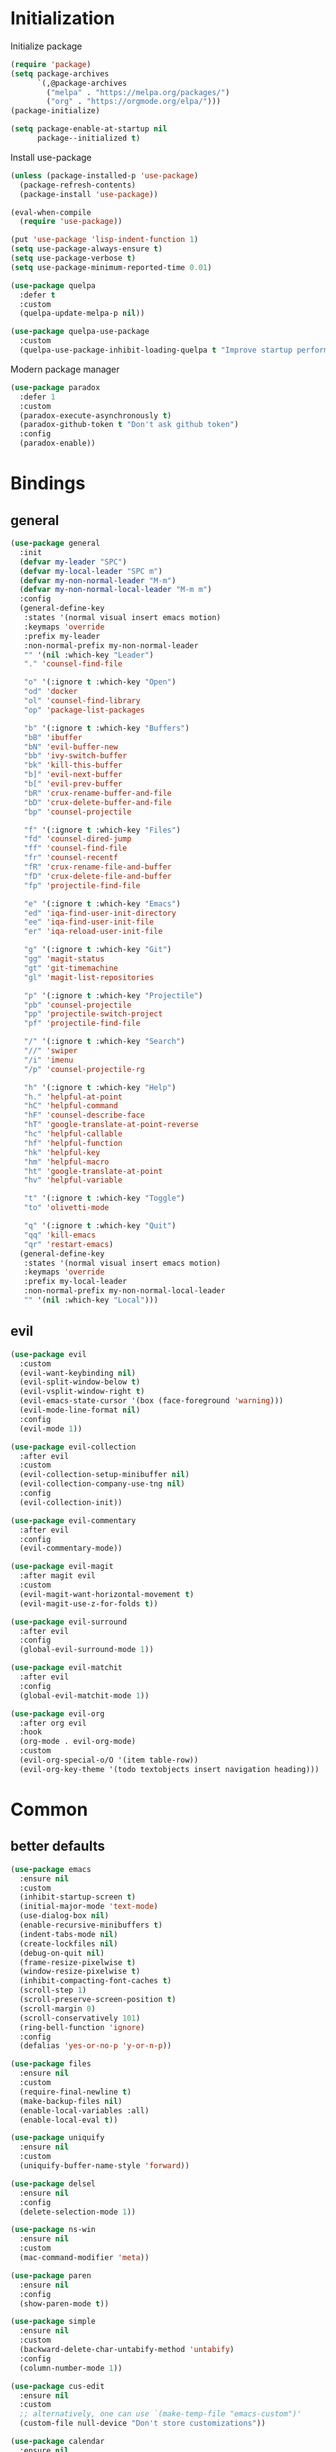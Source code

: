 #+PROPERTY: header-args:emacs-lisp :tangle "init.el"
* Initialization
Initialize package
#+BEGIN_SRC emacs-lisp
(require 'package)
(setq package-archives
      `(,@package-archives
        ("melpa" . "https://melpa.org/packages/")
        ("org" . "https://orgmode.org/elpa/")))
(package-initialize)

(setq package-enable-at-startup nil
      package--initialized t)
#+END_SRC

Install use-package
#+BEGIN_SRC emacs-lisp
(unless (package-installed-p 'use-package)
  (package-refresh-contents)
  (package-install 'use-package))

(eval-when-compile
  (require 'use-package))

(put 'use-package 'lisp-indent-function 1)
(setq use-package-always-ensure t)
(setq use-package-verbose t)
(setq use-package-minimum-reported-time 0.01)

(use-package quelpa
  :defer t
  :custom
  (quelpa-update-melpa-p nil))

(use-package quelpa-use-package
  :custom
  (quelpa-use-package-inhibit-loading-quelpa t "Improve startup performance"))
#+END_SRC

Modern package manager
#+BEGIN_SRC emacs-lisp
(use-package paradox
  :defer 1
  :custom
  (paradox-execute-asynchronously t)
  (paradox-github-token t "Don't ask github token") 
  :config
  (paradox-enable))
#+END_SRC

* Bindings
** general
#+BEGIN_SRC emacs-lisp
(use-package general
  :init
  (defvar my-leader "SPC")
  (defvar my-local-leader "SPC m")
  (defvar my-non-normal-leader "M-m")
  (defvar my-non-normal-local-leader "M-m m")
  :config
  (general-define-key
   :states '(normal visual insert emacs motion)
   :keymaps 'override
   :prefix my-leader
   :non-normal-prefix my-non-normal-leader
   "" '(nil :which-key "Leader")
   "." 'counsel-find-file

   "o" '(:ignore t :which-key "Open")
   "od" 'docker
   "ol" 'counsel-find-library
   "op" 'package-list-packages

   "b" '(:ignore t :which-key "Buffers")
   "bB" 'ibuffer
   "bN" 'evil-buffer-new
   "bb" 'ivy-switch-buffer
   "bk" 'kill-this-buffer
   "b]" 'evil-next-buffer
   "b[" 'evil-prev-buffer
   "bR" 'crux-rename-buffer-and-file
   "bD" 'crux-delete-buffer-and-file
   "bp" 'counsel-projectile

   "f" '(:ignore t :which-key "Files")
   "fd" 'counsel-dired-jump
   "ff" 'counsel-find-file
   "fr" 'counsel-recentf
   "fR" 'crux-rename-file-and-buffer
   "fD" 'crux-delete-file-and-buffer
   "fp" 'projectile-find-file

   "e" '(:ignore t :which-key "Emacs")
   "ed" 'iqa-find-user-init-directory
   "ee" 'iqa-find-user-init-file
   "er" 'iqa-reload-user-init-file

   "g" '(:ignore t :which-key "Git")
   "gg" 'magit-status
   "gt" 'git-timemachine
   "gl" 'magit-list-repositories

   "p" '(:ignore t :which-key "Projectile")
   "pb" 'counsel-projectile
   "pp" 'projectile-switch-project
   "pf" 'projectile-find-file

   "/" '(:ignore t :which-key "Search")
   "//" 'swiper
   "/i" 'imenu
   "/p" 'counsel-projectile-rg

   "h" '(:ignore t :which-key "Help")
   "h." 'helpful-at-point
   "hC" 'helpful-command
   "hF" 'counsel-describe-face
   "hT" 'google-translate-at-point-reverse
   "hc" 'helpful-callable
   "hf" 'helpful-function
   "hk" 'helpful-key
   "hm" 'helpful-macro
   "ht" 'google-translate-at-point
   "hv" 'helpful-variable

   "t" '(:ignore t :which-key "Toggle")
   "to" 'olivetti-mode

   "q" '(:ignore t :which-key "Quit")
   "qq" 'kill-emacs
   "qr" 'restart-emacs)
  (general-define-key
   :states '(normal visual insert emacs motion)
   :keymaps 'override
   :prefix my-local-leader
   :non-normal-prefix my-non-normal-local-leader
   "" '(nil :which-key "Local")))
#+END_SRC

** evil
#+BEGIN_SRC emacs-lisp
(use-package evil
  :custom
  (evil-want-keybinding nil)
  (evil-split-window-below t)
  (evil-vsplit-window-right t)
  (evil-emacs-state-cursor '(box (face-foreground 'warning)))
  (evil-mode-line-format nil)
  :config
  (evil-mode 1))

(use-package evil-collection
  :after evil
  :custom
  (evil-collection-setup-minibuffer nil)
  (evil-collection-company-use-tng nil)
  :config
  (evil-collection-init))

(use-package evil-commentary
  :after evil
  :config
  (evil-commentary-mode))

(use-package evil-magit
  :after magit evil
  :custom
  (evil-magit-want-horizontal-movement t)
  (evil-magit-use-z-for-folds t))

(use-package evil-surround
  :after evil
  :config
  (global-evil-surround-mode 1))

(use-package evil-matchit
  :after evil
  :config
  (global-evil-matchit-mode 1))

(use-package evil-org
  :after org evil
  :hook
  (org-mode . evil-org-mode)
  :custom
  (evil-org-special-o/O '(item table-row))
  (evil-org-key-theme '(todo textobjects insert navigation heading)))
#+END_SRC

* Common
** better defaults
#+BEGIN_SRC emacs-lisp
(use-package emacs
  :ensure nil
  :custom
  (inhibit-startup-screen t)
  (initial-major-mode 'text-mode)
  (use-dialog-box nil)
  (enable-recursive-minibuffers t)
  (indent-tabs-mode nil)
  (create-lockfiles nil)
  (debug-on-quit nil)
  (frame-resize-pixelwise t)
  (window-resize-pixelwise t)
  (inhibit-compacting-font-caches t)
  (scroll-step 1)
  (scroll-preserve-screen-position t)
  (scroll-margin 0)
  (scroll-conservatively 101)
  (ring-bell-function 'ignore)
  :config
  (defalias 'yes-or-no-p 'y-or-n-p))

(use-package files
  :ensure nil
  :custom
  (require-final-newline t)
  (make-backup-files nil)
  (enable-local-variables :all)
  (enable-local-eval t))

(use-package uniquify
  :ensure nil
  :custom
  (uniquify-buffer-name-style 'forward))

(use-package delsel
  :ensure nil
  :config
  (delete-selection-mode 1))

(use-package ns-win
  :ensure nil
  :custom
  (mac-command-modifier 'meta))

(use-package paren
  :ensure nil
  :config
  (show-paren-mode t))

(use-package simple
  :ensure nil
  :custom
  (backward-delete-char-untabify-method 'untabify)
  :config
  (column-number-mode 1))

(use-package cus-edit
  :ensure nil
  :custom
  ;; alternatively, one can use `(make-temp-file "emacs-custom")'
  (custom-file null-device "Don't store customizations"))

(use-package calendar
  :ensure nil
  :custom
  (calendar-week-start-day 1))

(use-package ibuffer
  :ensure nil
  :general
  ([remap list-buffers] 'ibuffer))

(use-package savehist
  :ensure nil
  :config
  (savehist-mode))

(use-package saveplace
  :ensure nil
  :config
  (save-place-mode))

(use-package tramp
  :defer t
  :ensure nil
  :custom
  (tramp-default-method "ssh")
  (tramp-default-proxies-alist nil))

(use-package helpful
  :defer t
  :commands
  helpful-at-point
  helpful-command
  helpful-callable
  helpful-function
  helpful-key
  helpful-macro
  helpful-variable)

(use-package which-key
  :defer t
  :config
  (which-key-setup-side-window-bottom)
  (which-key-mode +1))

(use-package restart-emacs
  :defer t
  :commands restart-emacs)

(use-package reverse-im
  :config
  (reverse-im-activate "russian-computer")
  (with-eval-after-load 'evil
    ;; cyrillic tweaks
    (define-key evil-normal-state-map (kbd "C-х") #'evil-force-normal-state)
    (define-key evil-insert-state-map (kbd "C-х") #'evil-normal-state)
    (define-key evil-visual-state-map (kbd "C-х") #'evil-exit-visual-state)))

(use-package iqa
  :defer t
  :commands
  iqa-find-user-init-directory
  iqa-find-user-init-file
  iqa-reload-user-init-file
  :custom
  (iqa-user-init-file (concat user-emacs-directory "config.org")))

(use-package exec-path-from-shell
  :defer 0.1
  :config
  (exec-path-from-shell-initialize))

(use-package undo-tree
  :defer t
  :custom
  (undo-tree-auto-save-history t)
  ;; undo-in-region is known to cause undo history corruption, which can
  ;; be very destructive! Disabling it deters the error, but does not fix
  ;; it entirely!
  (undo-tree-enable-undo-in-region nil)
  (undo-tree-history-directory-alist `(("." . ,(concat user-emacs-directory "/.cache/undo-tree"))))
  :config
  (global-undo-tree-mode t))

(use-package autorevert
  :custom
  (auto-revert-verbose nil)
  :config
  (global-auto-revert-mode))
#+END_SRC

** encryption
#+BEGIN_SRC emacs-lisp
(use-package epa
  :ensure nil
  :defer t
  :custom
  (epa-pinentry-mode 'loopback))
#+END_SRC

** dired
#+BEGIN_SRC emacs-lisp
(use-package dired
  :ensure nil
  :custom
  (dired-dwim-target t)
  (dired-hide-details-hide-symlink-targets nil)
  :hook
  (dired-mode . dired-hide-details-mode))

;; (use-package dired-hide-dotfiles
;;   :general
;;   (:keymaps 'dired-mode-map :states '(normal emacs)
;; 	    "." 'dired-hide-dotfiles-mode)
;;   :hook
;;   (dired-mode . dired-hide-dotfiles-mode))

(use-package async
  :after dired
  :config
  (dired-async-mode t))
#+END_SRC

** eshell
#+BEGIN_SRC emacs-lisp
(use-package eshell
  :ensure nil)

(use-package em-smart
  :ensure nil
  :config
  (eshell-smart-initialize))

(use-package esh-autosuggest
  :hook
  (eshell-mode . esh-autosuggest-mode))

(use-package eshell-fringe-status
  :hook
  (eshell-mode . eshell-fringe-status-mode))
#+END_SRC

* UI
** common
#+BEGIN_SRC  emacs-lisp
(use-package faces
  :ensure nil
  :custom-face
  (mode-line ((t :inherit mode-line :box nil :underline nil :overline nil)))
  (mode-line-inactive ((t (:inherit mode-line-inactive :box nil :underline nil :overline nil))))
  (org-tag ((t (:inherit shadow))))
  :config
  (set-face-attribute 'default nil :font "Fira Mono 14"))

(use-package tool-bar
  :ensure nil
  :config
  (tool-bar-mode -1))

(use-package tooltip
  :ensure nil
  :config
  (tooltip-mode -1))

(use-package scroll-bar
  :ensure nil
  :config
  (scroll-bar-mode -1))

(use-package menu-bar
  :ensure nil
  :config
  (menu-bar-mode -1))

(use-package frame
  :ensure nil
  :config
  (blink-cursor-mode -1)
  (when window-system
    (setq frame-parameters '((left . 0.5) (top . 0.5)
			     (width . 0.7) (height . 0.9)))
    (dolist (fp frame-parameters)
      (add-to-list 'default-frame-alist fp))))

(use-package fringe
  :ensure nil
  :init
  (setf (cdr (assq 'continuation fringe-indicator-alist))
	;; '(nil nil) ;; no continuation indicators
	'(nil right-curly-arrow) ;; right indicator only
	;; '(left-curly-arrow nil) ;; left indicator only
	;; '(left-curly-arrow right-curly-arrow) ;; default
	))
#+END_SRC

** mode-line
#+BEGIN_SRC emacs-lisp
(use-package feebleline
  :disabled
  :custom
  (feebleline-show-git-branch t)
  :config
  (feebleline-mode 1))

(use-package minions
  ;; :disabled
  :custom
  (minions-mode-line-lighter "[+]")
  :config
  (minions-mode))

(use-package moody
  :disabled
  :custom
  (x-underline-at-descent-line t)
  :config
  (moody-replace-mode-line-buffer-identification)
  (moody-replace-vc-mode))
#+END_SRC

** theme
#+BEGIN_SRC emacs-lisp
(use-package solarized-theme
  :custom
  (solarized-use-variable-pitch nil)
  (solarized-scale-outline-headlines nil)
  (solarized-scale-org-headlines nil)
  (solarized-height-minus-1 1.0)
  (solarized-height-plus-1 1.0)
  (solarized-height-plus-2 1.0)
  (solarized-height-plus-3 1.0)
  (solarized-height-plus-4 1.0)
  :config
  (load-theme 'solarized-light t))
#+END_SRC

** misc
#+BEGIN_SRC emacs-lisp
(use-package solaire-mode
  :disabled t
  :hook
  ((change-major-mode after-revert ediff-prepare-buffer) . turn-on-solaire-mode)
  (minibuffer-setup-hook . solaire-mode-in-minibuffer)
  :config
  (solaire-mode-swap-bg))
#+END_SRC

* Ivy
#+BEGIN_SRC emacs-lisp
(use-package ivy
  :defer 2
  :general
  ([remap switch-to-buffer] 'ivy-switch-buffer)
  (:keymaps 'ivy-mode-map
	    "C-j" 'ivy-next-line
	    "C-k" 'ivy-previous-line)
  :custom
  (ivy-wrap t)
  (ivy-fixed-height-minibuffer t)
  (ivy-initial-inputs-alist nil "Don't use ^ as initial input")
  (ivy-format-function 'ivy-format-function-line "highlight til EOL")
  (ivy-use-virtual-buffers nil "don't show recent files in switch-buffer")
  (ivy-virtual-abbreviate 'full)
  (ivy-on-del-error-function nil)
  (ivy-use-selectable-prompt t)
  :config
  (ivy-mode +1))

(use-package ivy-rich
  :after ivy
  :defer 2
  :config
  (ivy-rich-mode 1))

(use-package counsel
  :after ivy
  :defer 2
  :commands counsel-describe-face
  :general
  ([remap apropos]                  'counsel-apropos)
  ([remap bookmark-jump]            'counsel-bookmark)
  ([remap describe-face]            'counsel-describe-face)
  ([remap describe-function]        'counsel-describe-function)
  ([remap describe-variable]        'counsel-describe-variable)
  ([remap execute-extended-command] 'counsel-M-x)
  ([remap find-file]                'counsel-find-file)
  ([remap find-library]             'counsel-find-library)

  ([remap info-lookup-symbol]       'counsel-info-lookup-symbol)
  ([remap imenu]                    'counsel-imenu)
  ([remap recentf-open-files]       'counsel-recentf)
  ([remap org-capture]              'counsel-org-capture)
  ([remap swiper]                   'counsel-grep-or-swiper)
  :custom
  (counsel-describe-function-function 'helpful-callable)
  (counsel-describe-variable-function 'helpful-variable))

(use-package flx
  :defer 2
  :custom
  (ivy-re-builders-alist '((counsel-ag . ivy--regex-plus)
			   (counsel-grep . ivy--regex-plus)
			   (swiper . ivy--regex-plus)
			   (t . ivy--regex-fuzzy))))

(use-package counsel-projectile
  :defer 2
  :after projectile
  :general
  ([remap projectile-find-file]        'counsel-projectile-find-file)
  ([remap projectile-find-dir]         'counsel-projectile-find-dir)
  ([remap projectile-switch-to-buffer] 'counsel-projectile-switch-to-buffer)
  ([remap projectile-grep]             'counsel-projectile-grep)
  ([remap projectile-ag]               'counsel-projectile-ag)
  ([remap projectile-switch-project]   'counsel-projectile-switch-project))
#+END_SRC

* Editor
** common
#+BEGIN_SRC emacs-lisp
(use-package highlight-numbers
  :defer t
  :hook
  ((prog-mode conf-mode) . highlight-numbers-mode))

;; (use-package highlight-escape-sequences
;;   :hook
;;   ((prog-mode conf-mode) . highlight-escape-sequences-mode))

(use-package rainbow-delimiters
  :defer t
  :hook
  ((prog-mode conf-mode) . rainbow-delimiters-mode))

(use-package smartparens
  :defer t
  :custom
  (sp-highlight-pair-overlay nil)
  (sp-highlight-wrap-overlay nil)
  (sp-highlight-wrap-tag-overlay nil)
  (sp-show-pair-from-inside t)
  (sp-cancel-autoskip-on-backward-movement nil)
  :config
  (use-package smartparens-config :ensure nil)

  ;; smartparens breaks evil-mode's replace state
  (with-eval-after-load 'evil
    (add-hook 'evil-replace-state-entry-hook #'turn-off-smartparens-mode)
    (add-hook 'evil-replace-state-exit-hook  #'turn-on-smartparens-mode))

  (smartparens-global-mode t))

(use-package hl-line
  :ensure nil
  :config
  (global-hl-line-mode 1))
#+END_SRC

** completion
#+BEGIN_SRC emacs-lisp
(use-package company
  :hook
  (after-init . global-company-mode)
  :general
  ("C-@" 'company-complete)
  :custom
  (company-minimum-prefix-length 1)
  (company-require-match 'never)
  (company-selection-wrap-around t)
  (company-tooltip-minimum-width 30)
  (company-tooltip-margin 2)
  (company-tooltip-align-annotations t)
  (company-tooltip-flip-when-above t)
  (company-dabbrev-code-other-buffers t)
  (company-dabbrev-ignore-case nil)
  (company-dabbrev-downcase nil))

(use-package company-shell
  :after company
  :config
  (add-to-list 'company-backends 'company-shell))

(use-package company-flx
  :after company
  :config
  (company-flx-mode +1))

(use-package company-statistics
  :after company
  :config
  (company-statistics-mode))
#+END_SRC

** syntax checking
#+BEGIN_SRC emacs-lisp
(use-package flycheck
  :defer t
  :hook
  (prog-mode . flycheck-mode)
  :custom
  (flycheck-indication-mode 'right-fringe)
  :config
  (use-package fringe-helper)
  (fringe-helper-define 'flycheck-fringe-bitmap-double-arrow 'center
    "........"
    "..XX..XX"
    ".XX..XX."
    "XX..XX.."
    ".XX..XX."
    "..XX..XX"
    "........"))
#+END_SRC

** jump to definition
#+BEGIN_SRC emacs-lisp
(use-package dumb-jump
  :defer t
  :custom
  (dumb-jump-selector 'ivy))
#+END_SRC

** clojure
#+BEGIN_SRC emacs-lisp
(use-package clojure-mode
  :defer t)

(use-package clojure-mode-extra-font-locking)

(use-package clojure-snippets
  :defer t)

(use-package cider
  :defer t)

(use-package clj-refactor
  :after clojure-mode
  :defer t
  :hook
  (clojure-mode . clj-refactor-mode))
#+END_SRC

* Projects
#+BEGIN_SRC emacs-lisp
(use-package projectile
  :custom
  (projectile-enable-caching t)
  (projectile-completion-system 'ivy)
  :config
  (projectile-mode t))
#+END_SRC

* Git
#+BEGIN_SRC emacs-lisp
(use-package magit
  :defer t
  :custom
  (magit-display-buffer-function 'magit-display-buffer-same-window-except-diff-v1)
  (magit-repository-directories `((,user-emacs-directory . 0)
                                  ("~/Projects" . 1))))

(use-package magit-todos
  :after magit
  :defer t
  :commands magit-status
  :config
  (magit-todos-mode))

(use-package git-timemachine
  :defer t
  :commands git-timemachine)

(use-package git-gutter-fringe
  :disabled
  :config
  (use-package fringe-helper)
  (fringe-helper-define 'git-gutter-fr:added '(center repeated)
    "XXX.....")
  (fringe-helper-define 'git-gutter-fr:deleted 'bottom
    "X......."
    "XX......"
    "XXX....."
    "XXXX....")
  (fringe-helper-define 'git-gutter-fr:modified '(center repeated)
    "XXX.....")
  (global-git-gutter-mode t))

(use-package gitignore-mode
  :mode ("^.gitignore$" . gitignore-mode))

(use-package diff-hl
  :hook
  (magit-post-refresh . diff-hl-magit-post-refresh)
  (prog-mode . diff-hl-mode)
  (conf-mode . diff-hl-mode)
  (org-mode . diff-hl-mode)
  (dired-mode . diff-hl-dired-mode))
#+END_SRC

* Org
#+BEGIN_SRC emacs-lisp
(use-package org
  :ensure org-plus-contrib
  :defer 1
  :custom
  (org-startup-indented t)
  (org-tags-column 0)
  ;; (org-ellipsis "…")
  ;; (org-ellipsis " ▼ ")
  (org-ellipsis "  ")
  (org-pretty-entities t)

  (org-use-speed-commands t)

  (org-src-fontify-natively t)
  (org-src-tab-acts-natively t)
  (org-src-window-setup 'current-window)
  (org-edit-src-content-indentation 0)

  (org-fontify-whole-heading-line t)
  (org-fontify-done-headline t)
  (org-fontify-quote-and-verse-blocks t)

  (org-directory "~/Dropbox/Org")
  (org-agenda-files `(,(concat org-directory "/todo.org")))
  (org-archive-location (concat org-directory "/old/archive.org" "::* From %s")))

(use-package org-bullets
  :after org
  :defer 1
  :custom
  ;; ♥ ● ◇ ✚ ✜ ☯ ◆ ♠ ♣ ♦ ☢ ❀ ◆ ◖ ▶
  ;; ► • ★ ▸
  (org-bullets-bullet-list '("◆"))
  :hook
  (org-mode . org-bullets-mode))
#+END_SRC

* Tools
** docker
#+BEGIN_SRC emacs-lisp
(use-package docker
  :commands docker
  :defer t
  :config
  (with-eval-after-load 'evil
    (evil-set-initial-state 'docker-container-mode 'emacs)
    (evil-set-initial-state 'docker-image-mode 'emacs)
    (evil-set-initial-state 'docker-network-mode 'emacs)
    (evil-set-initial-state 'docker-volume-mode 'emacs)
    (evil-set-initial-state 'docker-machine-mode 'emacs)))

(use-package docker-tramp)

(use-package dockerfile-mode)
#+END_SRC

** ansible
#+BEGIN_SRC emacs-lisp
(use-package yaml-mode
  :mode "Procfile\\'")

(use-package ansible
  :commands ansible::auto-decrypt-encrypt
  :init
  (put 'ansible::vault-password-file 'safe-local-variable #'stringp)
  :hook
  (ansible . yaml-mode)
  (ansible . ansible::auto-decrypt-encrypt)
  :general
  (:keymaps 'ansible::key-map :states '(normal visual insert emacs motion) :prefix my-local-leader
	    "d" 'ansible::decrypt-buffer
	    "e" 'ansible::encrypt-buffer
	    "h" 'ansible-doc)
  :custom-face
  (ansible::section-face ((t (:inherit 'font-lock-variable-name-face))))
  (ansible::task-label-face ((t (:inherit 'font-lock-doc-face)))))

(use-package ansible-doc
  :hook
  (ansible . ansible-doc)
  :config
  (evil-set-initial-state 'ansible-doc-module-mode 'emacs))

(use-package jinja2-mode
  :mode "\\.j2\\'")

(use-package company-ansible
  :after company
  :config
  (add-to-list 'company-backends 'company-ansible))
#+END_SRC

** restclient
#+BEGIN_SRC emacs-lisp
(use-package restclient
  :defer t
  :mode
  ("\\.http\\'" . restclient-mode))

(use-package ob-restclient
  :after org restclient
  :defer t
  :init
  (org-babel-do-load-languages
   'org-babel-load-languages
   '((restclient . t))))

(use-package company-restclient
  :after company restclient
  :defer t
  :config
  (add-to-list 'company-backends 'company-restclient))
#+END_SRC

* Misc
#+BEGIN_SRC emacs-lisp
(use-package google-translate
  :defer t
  :commands google-translate-at-point google-translate-at-point-reverse
  :custom
  (google-translate-default-target-language "ru")
  (google-translate-default-source-language "en")
  (google-translate-output-destination nil)
  (google-translate-pop-up-buffer-set-focus t))

(use-package olivetti
  :defer t
  :commands olivetti-mode
  :custom (olivetti-body-width 100))

(use-package crux
  :defer t)
#+END_SRC

WSL tweaks ([[https://adam.kruszewski.name/2017/09/emacs-in-wsl-and-opening-links/][source]])
#+BEGIN_SRC emacs-lisp
(use-package browse-url
  :ensure nil
  :config
  (when (file-directory-p "/mnt/c/Windows/System32/cmd.exe")
    (let ((cmd-exe "/mnt/c/Windows/System32/cmd.exe")
          (cmd-args '("/c" "start")))
      (when (file-exists-p cmd-exe)
        (setq browse-url-generic-program  cmd-exe
              browse-url-generic-args     cmd-args
              browse-url-browser-function 'browse-url-generic)))))
#+END_SRC

* The end
#+BEGIN_SRC emacs-lisp
;; Local Variables:
;; eval: (add-hook 'after-save-hook (lambda () (org-babel-tangle)) nil t)
;; End:
#+END_SRC

